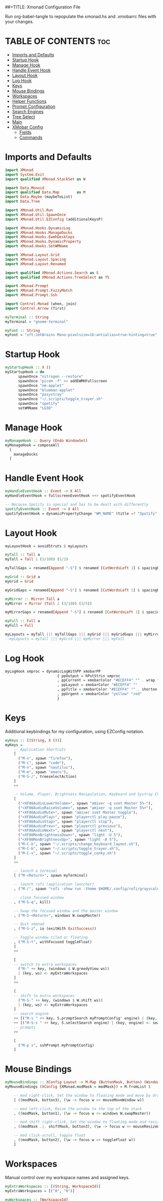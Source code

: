 ##+TITLE: Xmonad Configuration File
#+DESCRIPTION: My XMonad Configuration in org mode
#+AUTHOR: Michael Zappa

Run org-babel-tangle to repopulate the xmonad.hs and .xmobarrc files with your changes.

* TABLE OF CONTENTS :toc:
- [[#imports-and-defaults][Imports and Defaults]]
- [[#startup-hook][Startup Hook]]
- [[#manage-hook][Manage Hook]]
- [[#handle-event-hook][Handle Event Hook]]
- [[#layout-hook][Layout Hook]]
- [[#log-hook][Log Hook]]
- [[#keys][Keys]]
- [[#mouse-bindings][Mouse Bindings]]
- [[#workspaces][Workspaces]]
- [[#helper-functions][Helper Functions]]
- [[#prompt-configuration][Prompt Configuration]]
- [[#search-engines][Search Engines]]
- [[#tree-select][Tree Select]]
- [[#main][Main]]
- [[#xmobar-config][XMobar Config]]
  - [[#fields][Fields]]
  - [[#commands][Commands]]

* Imports and Defaults
#+BEGIN_SRC haskell :tangle xmonad.hs
import XMonad
import System.Exit
import qualified XMonad.StackSet as W

import Data.Monoid
import qualified Data.Map        as M
import Data.Maybe (maybeToList)
import Data.Tree

import XMonad.Util.Run
import XMonad.Util.SpawnOnce
import XMonad.Util.EZConfig (additionalKeysP)

import XMonad.Hooks.DynamicLog
import XMonad.Hooks.ManageDocks
import XMonad.Hooks.EwmhDesktops
import XMonad.Hooks.DynamicProperty
import XMonad.Hooks.SetWMName

import XMonad.Layout.Grid
import XMonad.Layout.Spacing
import XMonad.Layout.Renamed

import qualified XMonad.Actions.Search as S
import qualified XMonad.Actions.TreeSelect as TS

import XMonad.Prompt
import XMonad.Prompt.FuzzyMatch
import XMonad.Prompt.Ssh

import Control.Monad (when, join)
import Control.Arrow (first)

myTerminal :: String
myTerminal = "gnome-terminal"

myFont :: String
myFont = "xft:JetBrains Mono:pixelsize=16:antialias=true:hinting=true"
#+END_SRC

* Startup Hook
#+BEGIN_SRC haskell :tangle xmonad.hs
myStartupHook :: X ()
myStartupHook = do
      spawnOnce "nitrogen --restore"
      spawnOnce "picom -f" >> addEWMHFullscreen
      spawnOnce "nm-applet"
      spawnOnce "blueman-applet"
      spawnOnce "pasystray"
      spawnOnce "~/.scripts/toggle_trayer.sh"
      spawnOnce "spotify"
      setWMName "LG3D"
#+END_SRC

* Manage Hook
#+BEGIN_SRC haskell :tangle xmonad.hs
myManageHook :: Query (Endo WindowSet)
myManageHook = composeAll
  [
    manageDocks
  ]
#+END_SRC

* Handle Event Hook
#+BEGIN_SRC haskell :tangle xmonad.hs
myHandleEventHook :: Event -> X All
myHandleEventHook = fullscreenEventHook <+> spotifyEventHook

-- Because Spotify is special and has to be dealt with differently
spotifyEventHook :: Event -> X All
spotifyEventHook = dynamicPropertyChange "WM_NAME" (title =? "Spotify" --> doShift "0")
#+END_SRC

* Layout Hook
#+BEGIN_SRC haskell :tangle xmonad.hs
myLayoutHook = avoidStruts $ myLayouts

myTall :: Tall a
myTall = Tall 1 (3/100) (1/2)

myTallGaps = renamed[Append "-S"] $ renamed [CutWordsLeft 1] $ spacingRaw True (Border 0 10 10 10) True (Border 10 10 10 10) True $ myTall

myGrid :: Grid a
myGrid = Grid

myGridGaps = renamed[Append "-S"] $ renamed [CutWordsLeft 1] $ spacingRaw True (Border 0 10 10 10) True (Border 10 10 10 10) True $ myGrid

myMirror :: Mirror Tall a
myMirror = Mirror (Tall 1 (3/100) (3/5))

myMirrorGaps = renamed[Append "-S"] $ renamed [CutWordsLeft 1] $ spacingRaw True (Border 0 10 10 10) True (Border 10 10 10 10) True $ myMirror

myFull :: Full a
myFull = Full

myLayouts = myTall ||| myTallGaps ||| myGrid ||| myGridGaps ||| myMirror ||| myMirrorGaps ||| myFull
--myLayouts = myTall ||| myGrid ||| myMirror ||| myFull
#+END_SRC

* Log Hook
#+BEGIN_SRC haskell :tangle xmonad.hs 
myLogHook xmproc = dynamicLogWithPP xmobarPP
                        { ppOutput = hPutStrLn xmproc
                        , ppCurrent = xmobarColor "#ECEFF4" "" . wrap "[""]"
                        , ppLayout = xmobarColor "#ECEFF4" ""
                        , ppTitle = xmobarColor "#ECEFF4" "" . shorten 100
                        , ppUrgent = xmobarColor "yellow" "red"
                        }
#+END_SRC
* Keys
Additional keybindings for my configuration, using EZConfig notation.
#+BEGIN_SRC haskell :tangle xmonad.hs
myKeys :: [(String, X ())]
myKeys =
    -- Application Shortcuts
    [
      ("M-x", spawn "firefox"),
      ("M-c", spawn "code"),
      ("M-n", spawn "nautilus"),
      ("M-m", spawn "emacs"),
      ("M-S-/", treeselectAction)
    ]
    ++

    -- Volume, Player, Brightness Manipulation, Keyboard and Systray Change
    [
      ("<XF86AudioLowerVolume>", spawn "amixer -q sset Master 5%-"),
      ("<XF86AudioRaiseVolume>", spawn "amixer -q sset Master 5%+"),
      ("<XF86AudioMute>", spawn "amixer sset Master toggle"),
      ("<XF86AudioPlay>", spawn "playerctl play-pause"),
      ("<XF86AudioStop>", spawn "playerctl stop"),
      ("<XF86AudioPrev>", spawn "playerctl previous"),
      ("<XF86AudioNext>", spawn "playerctl next"),
      ("<XF86MonBrightnessDown>", spawn "light -U 5"),
      ("<XF86MonBrightnessUp>", spawn "light -A 5"),
      ("M-C-k", spawn "~/.scripts/change_keyboard_layout.sh"),
      ("M-C-b", spawn "~/.scripts/toggle_trayer.sh"),
      ("M-C-v", spawn "~/.scripts/toggle_conky.sh")
    ]
    ++

    -- launch a terminal
    [ ("M-<Return>", spawn myTerminal)

    -- launch rofi (application launcher)
    , ("M-/", spawn "rofi -show run -theme $HOME/.config/rofi/grayscale")

    -- close focused window
    , ("M-S-q", kill)

    -- Swap the focused window and the master window
    , ("M-S-<Return>", windows W.swapMaster)

    -- Quit xmonad
    , ("M-S-z", io (exitWith ExitSuccess))

    -- Toggle window tiled or floating
    , ("M-S-t", withFocused toggleFloat)
    ]
    ++

    [
    -- switch to extra workspaces
      ("M-" ++ key, (windows $ W.greedyView ws))
      | (key, ws) <- myExtraWorkspaces
    ]
    ++

    [
    -- shift to extra workspaces
      ("M-S-" ++ key, (windows $ W.shift ws))
      | (key, ws) <- myExtraWorkspaces
    ]
    -- search engine
    ++ [("M-s " ++ key, S.promptSearch myPromptConfig' engine) | (key, engine) <- searchList ]
    ++ [("M-S-s " ++ key, S.selectSearch engine) | (key, engine) <- searchList ]
    -- prompts
    ++

    [
      ("M-p s", sshPrompt myPromptConfig)
    ]
#+END_SRC

* Mouse Bindings
#+BEGIN_SRC haskell :tangle xmonad.hs
myMouseBindings :: XConfig Layout -> M.Map (ButtonMask, Button) (Window -> X ())
myMouseBindings (XConfig {XMonad.modMask = modMask}) = M.fromList $

    -- mod right-click, Set the window to floating mode and move by dragging
    [ ((modMask, button3), (\w -> focus w >> mouseMoveWindow w))

    -- mod left-click, Raise the window to the top of the stack
    , ((modMask, button1), (\w -> focus w >> windows W.swapMaster))

    -- mod shift right-click, Set the window to floating mode and resize by dragging
    , ((modMask .|. shiftMask, button3), (\w -> focus w >> mouseResizeWindow w))

    -- mod click-scroll, toggle float
    , ((modMask, button2), (\w -> focus w >> toggleFloat w))
    ]
#+END_SRC
* Workspaces
Manual control over my workspace names and assigned keys.
#+BEGIN_SRC haskell :tangle xmonad.hs
myExtraWorkspaces :: [(String, WorkspaceId)]
myExtraWorkspaces = [("0", "0")]

myWorkspaces :: [WorkspaceId]
myWorkspaces = ["1", "2","3","4","5","6","7","8","9"] ++ (map snd myExtraWorkspaces)
#+END_SRC

* Helper Functions
Thanks to https://github.com/xmonad/xmonad-contrib/issues/183#issuecomment-307407822 and https://www.reddit.com/r/xmonad/comments/hm2tg0/how_to_toggle_floating_state_on_a_window/fx41xx4?utm_source=share&utm_medium=web2nord
#+BEGIN_SRC haskell :tangle xmonad.hs
addEWMHFullscreen :: X ()
addEWMHFullscreen   = do
    wms <- getAtom "_NET_WM_STATE"
    wfs <- getAtom "_NET_WM_STATE_FULLSCREEN"
    mapM_ addNETSupported [wms, wfs]

addNETSupported :: Atom -> X ()
addNETSupported x   = withDisplay $ \dpy -> do
    r               <- asks theRoot
    a_NET_SUPPORTED <- getAtom "_NET_SUPPORTED"
    a               <- getAtom "ATOM"
    liftIO $ do
       sup <- (join . maybeToList) <$> getWindowProperty32 dpy a_NET_SUPPORTED r
       when (fromIntegral x `notElem` sup) $
         changeProperty32 dpy r a_NET_SUPPORTED a propModeAppend [fromIntegral x]

toggleFloat :: Window -> X ()
toggleFloat w = windows (\s -> if M.member w (W.floating s)
                               then W.sink w s
                               else (W.float w (W.RationalRect (1/4) (1/8) (1/2) (3/4)) s))
#+END_SRC

* Prompt Configuration
#+BEGIN_SRC haskell :tangle xmonad.hs
myPromptConfig :: XPConfig
myPromptConfig = def
      { font                = myFont
      , bgColor             = "#2E3440"
      , fgColor             = "#d0d0d0"
      , bgHLight            = "#7895b3"
      , fgHLight            = "#000000"
      , borderColor         = "#2E3440"
      , promptBorderWidth   = 0
      , promptKeymap        = myPromptKeymap
      , position            = CenteredAt { xpCenterY = 0.42, xpWidth = 0.3 }
      , height              = 20
      , historySize         = 256
      , historyFilter       = id
      , defaultText         = []
      , autoComplete        = Just 100000  -- set Just 100000 for .1 sec
      , showCompletionOnTab = False
      , searchPredicate     = fuzzyMatch
      , alwaysHighlight     = True
      , maxComplRows        = Nothing      -- set to Just 5 for 5 rows
      }

-- autocomplete turned off for Searching, not launching
myPromptConfig' :: XPConfig
myPromptConfig' = myPromptConfig
      { autoComplete        = Nothing
      }

myPromptKeymap :: M.Map (KeyMask,KeySym) (XP ())
myPromptKeymap = M.fromList $
     map (first $ (,) controlMask)   -- control + <key>
     [ (xK_z, killBefore)            -- kill line backwards
     , (xK_k, killAfter)             -- kill line forwards
     , (xK_a, startOfLine)           -- move to the beginning of the line
     , (xK_e, endOfLine)             -- move to the end of the line
     , (xK_m, deleteString Next)     -- delete a character foward
     , (xK_b, moveCursor Prev)       -- move cursor forward
     , (xK_f, moveCursor Next)       -- move cursor backward
     , (xK_BackSpace, killWord Prev) -- kill the previous word
     , (xK_y, pasteString)           -- paste a string
     , (xK_g, quit)                  -- quit out of prompt
     , (xK_bracketleft, quit)
     ]
     ++
     map (first $ (,) mod1Mask)       -- meta key + <key>
     [ (xK_BackSpace, killWord Prev) -- kill the prev word
     , (xK_f, moveWord Next)         -- move a word forward
     , (xK_b, moveWord Prev)         -- move a word backward
     , (xK_d, killWord Next)         -- kill the next word
     , (xK_n, moveHistory W.focusUp')   -- move up thru history
     , (xK_p, moveHistory W.focusDown') -- move down thru history
     ]
     ++
     map (first $ (,) 0) -- <key>
     [ (xK_Return, setSuccess True >> setDone True)
     , (xK_KP_Enter, setSuccess True >> setDone True)
     , (xK_BackSpace, deleteString Prev)
     , (xK_Delete, deleteString Next)
     , (xK_Left, moveCursor Prev)
     , (xK_Right, moveCursor Next)
     , (xK_Home, startOfLine)
     , (xK_End, endOfLine)
     , (xK_Down, moveHistory W.focusUp')
     , (xK_Up, moveHistory W.focusDown')
     , (xK_Escape, quit)
     ]
#+END_SRC

* Search Engines
#+BEGIN_SRC haskell :tangle xmonad.hs
archwiki, reddit :: S.SearchEngine

archwiki = S.searchEngine "archwiki" "https://wiki.archlinux.org/index.php?search="
reddit   = S.searchEngine "reddit" "https://www.reddit.com/search/?q="

searchList :: [(String, S.SearchEngine)]
searchList = [ ("a", archwiki)
             , ("d", S.duckduckgo)
             , ("g", S.google)
             , ("h", S.hoogle)
             , ("i", S.images)
             , ("r", reddit)
             , ("w", S.wikipedia)
             , ("y", S.youtube)
             , ("z", S.amazon)
             ]
#+END_SRC

* Tree Select
#+BEGIN_SRC haskell :tangle xmonad.hs
treeselectAction :: X()
treeselectAction = TS.treeselectAction myTreeConfig
   [ Node (TS.TSNode "Keyboard" "" (return ()))
     [
       Node (TS.TSNode "US Default Keyboard" "" (spawn "setxkbmap -layout us")) []
     , Node (TS.TSNode "US International Keyboard" "" (spawn "setxkbmap -layout 'us(intl)'")) []
     ]
   , Node (TS.TSNode "Monitor Layout" "" (return ()))
     [
       Node (TS.TSNode "Laptop" "" (return ()))
       [
        Node (TS.TSNode "No Monitor" "" (spawn "~/.scripts/screenlayout/laptop_no_monitor.sh")) []
        , Node (TS.TSNode "One HDMI Monitor" "" (spawn "~/.scripts/screenlayout/laptop_extra_monitor.sh")) []
       ]
     , Node (TS.TSNode "Desktop" "" (return ()))
       [
        Node (TS.TSNode "One VGA Monitor" "" (spawn "~/.scripts/screenlayout/desktop_one_monitor_vga.sh")) []
       ]
     ]
   , Node (TS.TSNode "Shutdown" "" (spawn "shutdown now")) []
   , Node (TS.TSNode "Restart" "" (spawn "reboot")) []
   , Node (TS.TSNode "Redshift" "" (return ()))
     [
       Node (TS.TSNode "Full" "" (spawn "redshift -O 3500")) []
     , Node (TS.TSNode "Off" "" (spawn "redshift -x")) []
     ]
   ]

myTreeConfig :: TS.TSConfig a
myTreeConfig = TS.TSConfig { TS.ts_hidechildren = True
                              , TS.ts_background   = 0xd02E3440
                              , TS.ts_font         = myFont
                              , TS.ts_node         = (0xffECEFF4, 0xd02E3440)
                              , TS.ts_nodealt      = (0xffECEFF4, 0xd02E3440)
                              , TS.ts_highlight    = (0xffECEFF4, 0xff171A20)
                              , TS.ts_extra        = 0xffd0d0d0
                              , TS.ts_node_width   = 200
                              , TS.ts_node_height  = 20
                              , TS.ts_originX      = 0
                              , TS.ts_originY      = 0
                              , TS.ts_indent       = 80
                              , TS.ts_navigate     = myTreeNavigation
                              }

myTreeNavigation = M.fromList
    [ ((0, xK_Escape),   TS.cancel)
    , ((0, xK_Return),   TS.select)
    , ((0, xK_space),    TS.select)
    , ((0, xK_Up),       TS.movePrev)
    , ((0, xK_Down),     TS.moveNext)
    , ((0, xK_Left),     TS.moveParent)
    , ((0, xK_Right),    TS.moveChild)
    , ((0, xK_k),        TS.movePrev)
    , ((0, xK_j),        TS.moveNext)
    , ((0, xK_h),        TS.moveParent)
    , ((0, xK_l),        TS.moveChild)
    , ((0, xK_o),        TS.moveHistBack)
    , ((0, xK_i),        TS.moveHistForward)
    ]
#+END_SRC

* Main
#+BEGIN_SRC haskell :tangle xmonad.hs
main :: IO ()
main = do
    xmproc <- spawnPipe "xmobar ~/.xmobarrc"

    xmonad $ ewmh $ docks def
        { terminal = myTerminal
        , startupHook = myStartupHook
        , manageHook = myManageHook <+> manageHook def
        , layoutHook = myLayoutHook
        , handleEventHook = myHandleEventHook <+> handleEventHook def
        , logHook = myLogHook xmproc
        , modMask = mod4Mask     -- Rebind Mod to the Windows key
        , workspaces = myWorkspaces
        , mouseBindings = myMouseBindings
        , borderWidth = 0
        } `additionalKeysP` myKeys
#+END_SRC

* XMobar Config
** Fields
#+BEGIN_SRC haskell :tangle .xmobarrc.hs
Config {

   -- appearance
     font =         "xft:JetBrains Mono:pixelsize=16:antialias=true:hinting=true"
   , bgColor =      "#2E3440"
   , fgColor =      "#ABABAB"
   , position =     Top
   -- layout
   , sepChar =  "%"   -- delineator between plugin names and straight text
   , alignSep = "}{"  -- separator between left-right alignment

   -- general behavior
   , lowerOnStart =     True    -- send to bottom of window stack on start
   , hideOnStart =      False   -- start with window unmapped (hidden)
   , allDesktops =      True    -- show on all desktops
   , overrideRedirect = True    -- set the Override Redirect flag (Xlib)
   , pickBroadest =     False   -- choose widest display (multi-monitor)
   , persistent =       True    -- enable/disable hiding (True = disabled)
   , template = " %StdinReader% %music%}{ %default:Master%| %battery% | %date% | %kbd% "
#+END_SRC
** Commands
#+BEGIN_SRC haskell :tangle .xmobarrc.hs
   , commands =
        [
          Run Com "sh" ["-c", "~/.scripts/spotify_info.sh"] "music" 10
          --volume monitor
         , Run Volume "default" "Master" ["--template", "<fc=#ECEFF4>Vol:</fc> <volume>% <status>"
                                         ,"--"
                                            , "--onc", "#ABABAB"
                                            , "--offc", "#ABABAB"

                                         ] 5

        -- battery monitor
        , Run Battery        [ "--template" , "<fc=#ECEFF4>Batt:</fc> <acstatus>"

                             , "--" -- battery specific options
                                       -- discharging status
                                       , "-o"	, "<left>% (<timeleft>)"
                                       -- AC "on" status
                                       , "-O"	, "Charging"
                                       -- charged status
                                       , "-i"	, "Charged"
                             ] 50

        -- time and date indicator
        --   (%F = y-m-d date, %a = day of week, %T = h:m:s time)
        , Run Date           "<fc=#ECEFF4>%F (%a) %H:%M</fc>" "date" 10

        -- keyboard layout indicator
        , Run Kbd            [ ("us(alt-intl)" , "<fc=#ECEFF4>INT</fc> ")
                             , ("us"         , "<fc=#ECEFF4>US</fc> ")
                             ]
        , Run StdinReader
        ]
   }
#+END_SRC
+TITLE: Readme

